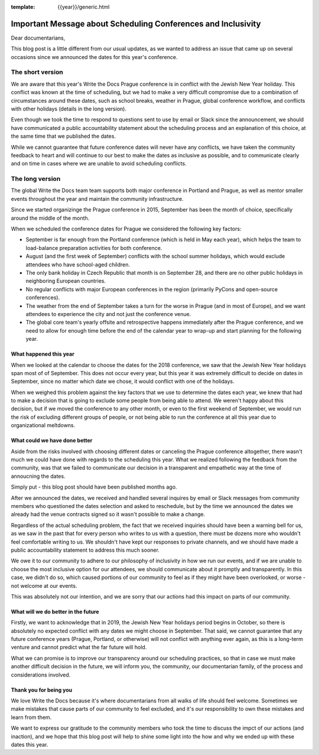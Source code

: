 :template: {{year}}/generic.html

.. post:: May 2, 2018
   :tags: prague-2018, dates, news, cfp

Important Message about Scheduling Conferences and Inclusivity
==============================================================

Dear documentarians,

This blog post is a little different from our usual updates, as we wanted to address an issue that came up on several occasions since we announced the dates for this year's conference.

The short version
-----------------

We are aware that this year's Write the Docs Prague conference is in conflict with the Jewish New Year holiday.
This conflict was known at the time of scheduling, but we had to make a very difficult compromise due to a combination of circumstances around these dates, such as school breaks, weather in Prague, global conference workflow, and conflicts with other holidays (details in the long version).

Even though we took the time to respond to questions sent to use by email or Slack since the announcement, we should have communicated a public accountability statement about the scheduling process and an explanation of this choice, at the same time that we published the dates.

While we cannot guarantee that future conference dates will never have any conflicts, we have taken the community feedback to heart and will continue to our best to make the dates as inclusive as possible, and to communicate clearly and on time in cases where we are unable to avoid scheduling conflicts.

The long version
----------------

The global Write the Docs team team supports both major conference in Portland and Prague, as well as mentor smaller events throughout the year and maintain the community infrastructure.

Since we started organizinge the Prague conference in 2015, September has been the month of choice, specifically around the middle of the month.

When we scheduled the conference dates for Prague we considered the following key factors:

- September is far enough from the Portland conference (which is held in May each year), which helps the team to load-balance preparation activities for both conference.
- August (and the first week of September) conflicts with the school summer holidays, which would exclude attendees who have school-aged children.
- The only bank holiday in Czech Republic that month is on September 28, and there are no other public holidays in neighboring European countries.
- No regular conflicts with major European conferences in the region (primarily PyCons and open-source conferences).
- The weather from the end of September takes a turn for the worse in Prague (and in most of Europe), and we want attendees to experience the city and not just the conference venue.
- The global core team's yearly offsite and retrospective happens immediately after the Prague conference, and we need to allow for enough time before the end of the calendar year to wrap-up and start planning for the following year.

What happened this year
~~~~~~~~~~~~~~~~~~~~~~~

When we looked at the calendar to choose the dates for the 2018 conference, we saw that the Jewish New Year holidays span most of of September.
This does not occur every year, but this year it was extremely difficult to decide on dates in September, since no matter which date we chose, it would conflict with one of the holidays.

When we weighed this problem against the key factors that we use to determine the dates each year, we knew that had to make a decision that is going to exclude some people from being able to attend.
We weren't happy about this decision, but if we moved the conference to any other month, or even to the first weekend of September, we would run the risk of excluding different groups of people, or not being able to run the conference at all this year due to organizational meltdowns.

What could we have done better
~~~~~~~~~~~~~~~~~~~~~~~~~~~~~~

Aside from the risks involved with choosing different dates or canceling the Prague conference altogether, there wasn't much we could have done with regards to the scheduling this year.
What we realized following the feedback from the community, was that we failed to communicate our decision in a transparent and empathetic way at the time of annoucning the dates.

Simply put - this blog post should have been published months ago.

After we announced the dates, we received and handled several inquires by email or Slack messages from community members who questioned the dates selection and asked to reschedule, but by the time we announced the dates we already had the venue contracts signed so it wasn't possible to make a change.

Regardless of the actual scheduling problem, the fact that we received inquiries should have been a warning bell for us, as we saw in the past that for every person who writes to us with a question, there must be dozens more who wouldn't feel comfortable writing to us.
We shouldn't have kept our responses to private channels, and we should have made a public accountability statement to address this much sooner.

We owe it to our community to adhere to our philosophy of inclusivity in how we run our events, and if we are unable to choose the most inclusive option for our attendees, we should communicate about it promptly and transparently.
In this case, we didn't do so, which caused portions of our community to feel as if they might have been overlooked, or worse - not welcome at our events.

This was absolutely not our intention, and we are sorry that our actions had this impact on parts of our community.

What will we do better in the future
~~~~~~~~~~~~~~~~~~~~~~~~~~~~~~~~~~~~

Firstly, we want to acknowledge that in 2019, the Jewish New Year holidays period begins in October, so there is absolutely no expected conflict with any dates we might choose in September.
That said, we cannot guarantee that any future conference years (Prague, Portland, or otherwise) will not conflict with anything ever again, as this is a long-term venture and cannot predict what the far future will hold.

What we can promise is to improve our transparency around our scheduling practices, so that in case we must make another difficult decision in the future, we will inform you, the community, our documentarian family, of the process and considerations involved.

Thank you for being you
~~~~~~~~~~~~~~~~~~~~~~~

We love Write the Docs because it's where documentarians from all walks of life should feel welcome.
Sometimes we make mistakes that cause parts of our community to feel excluded, and it's our responsibility to own these mistakes and learn from them.

We want to express our gratitude to the community members who took the time to discuss the impct of our actions (and inaction), and we hope that this blog post will help to shine some light into the how and why we ended up with these dates this year.
